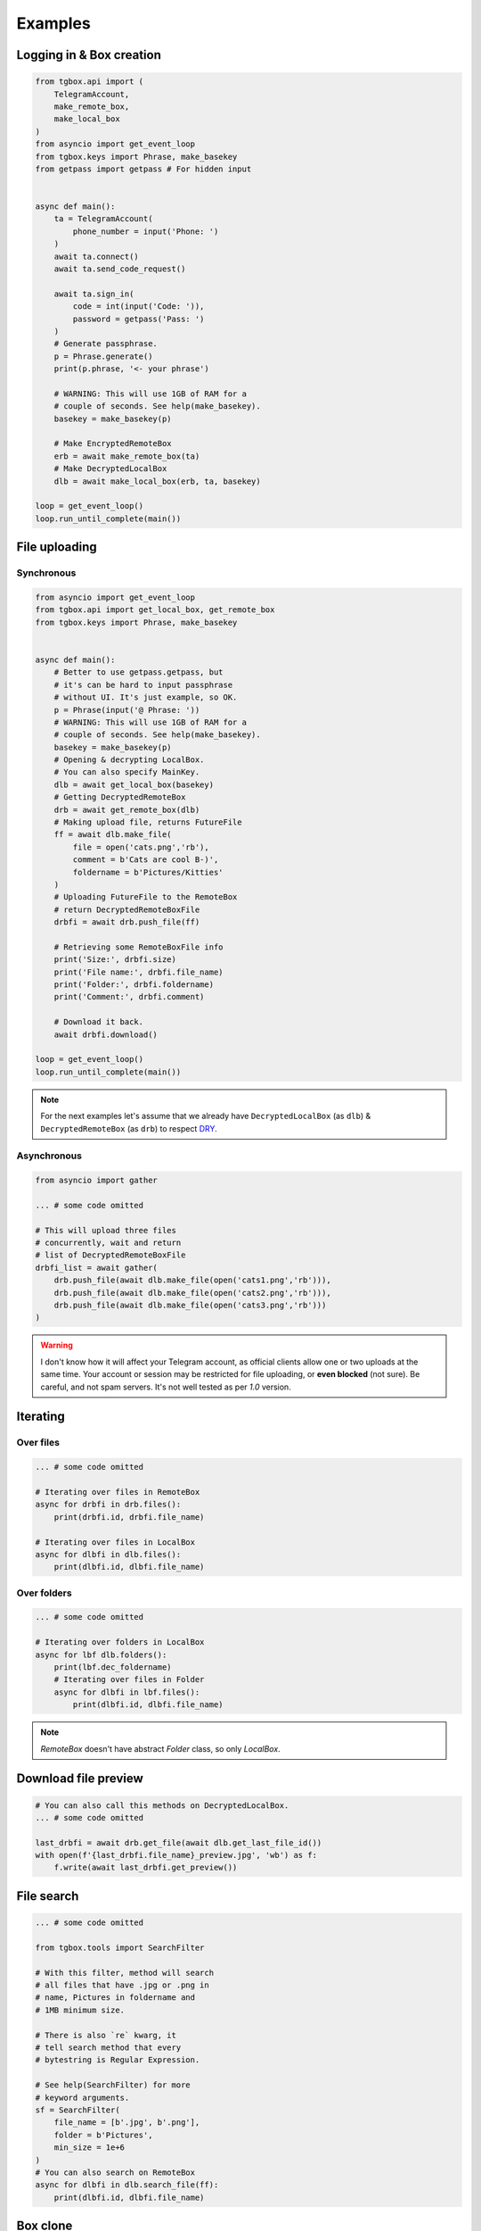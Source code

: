 Examples
========

Logging in & Box creation
-------------------------

.. code-block:: python

        from tgbox.api import (
            TelegramAccount, 
            make_remote_box,
            make_local_box
        )
        from asyncio import get_event_loop
        from tgbox.keys import Phrase, make_basekey
        from getpass import getpass # For hidden input


        async def main():
            ta = TelegramAccount(
                phone_number = input('Phone: ')
            )
            await ta.connect()
            await ta.send_code_request()

            await ta.sign_in(
                code = int(input('Code: ')),
                password = getpass('Pass: ')
            )
            # Generate passphrase.
            p = Phrase.generate()
            print(p.phrase, '<- your phrase')
            
            # WARNING: This will use 1GB of RAM for a
            # couple of seconds. See help(make_basekey).
            basekey = make_basekey(p)

            # Make EncryptedRemoteBox
            erb = await make_remote_box(ta)
            # Make DecryptedLocalBox
            dlb = await make_local_box(erb, ta, basekey)
        
        loop = get_event_loop()
        loop.run_until_complete(main()) 


File uploading 
--------------

Synchronous
^^^^^^^^^^^

.. code-block:: python
        
        from asyncio import get_event_loop
        from tgbox.api import get_local_box, get_remote_box
        from tgbox.keys import Phrase, make_basekey


        async def main():
            # Better to use getpass.getpass, but
            # it's can be hard to input passphrase 
            # without UI. It's just example, so OK.
            p = Phrase(input('@ Phrase: '))
            # WARNING: This will use 1GB of RAM for a
            # couple of seconds. See help(make_basekey).
            basekey = make_basekey(p)
            # Opening & decrypting LocalBox. 
            # You can also specify MainKey.
            dlb = await get_local_box(basekey)
            # Getting DecryptedRemoteBox
            drb = await get_remote_box(dlb)
            # Making upload file, returns FutureFile
            ff = await dlb.make_file(
                file = open('cats.png','rb'),
                comment = b'Cats are cool B-)',
                foldername = b'Pictures/Kitties' 
            )
            # Uploading FutureFile to the RemoteBox
            # return DecryptedRemoteBoxFile
            drbfi = await drb.push_file(ff)

            # Retrieving some RemoteBoxFile info
            print('Size:', drbfi.size)
            print('File name:', drbfi.file_name)
            print('Folder:', drbfi.foldername)
            print('Comment:', drbfi.comment)
            
            # Download it back.
            await drbfi.download()
        
        loop = get_event_loop()
        loop.run_until_complete(main())

.. note::
    For the next examples let's assume that we already have ``DecryptedLocalBox`` (as ``dlb``) & ``DecryptedRemoteBox`` (as ``drb``) to respect `DRY <https://en.wikipedia.org/wiki/Don%27t_repeat_yourself>`_.

Asynchronous
^^^^^^^^^^^^

.. code-block:: python
        
        from asyncio import gather

        ... # some code omitted
        
        # This will upload three files
        # concurrently, wait and return
        # list of DecryptedRemoteBoxFile
        drbfi_list = await gather(
            drb.push_file(await dlb.make_file(open('cats1.png','rb'))),
            drb.push_file(await dlb.make_file(open('cats2.png','rb'))),
            drb.push_file(await dlb.make_file(open('cats3.png','rb')))
        )

.. warning::
    I don't know how it will affect your Telegram account, as official clients allow one or two uploads at the same time. Your account or session may be restricted for file uploading, or **even blocked** (not sure). Be careful, and not spam servers. It's not well tested as per `1.0` version.


Iterating 
---------

Over files
^^^^^^^^^^

.. code-block:: python
        
        ... # some code omitted

        # Iterating over files in RemoteBox
        async for drbfi in drb.files():
            print(drbfi.id, drbfi.file_name)

        # Iterating over files in LocalBox
        async for dlbfi in dlb.files():
            print(dlbfi.id, dlbfi.file_name)


Over folders
^^^^^^^^^^^^

.. code-block:: python
        
        ... # some code omitted

        # Iterating over folders in LocalBox
        async for lbf dlb.folders():
            print(lbf.dec_foldername)
            # Iterating over files in Folder
            async for dlbfi in lbf.files():
                print(dlbfi.id, dlbfi.file_name)

.. note::
    *RemoteBox* doesn't have abstract *Folder* class, so only *LocalBox*.


Download file preview
---------------------

.. code-block:: python
        
    # You can also call this methods on DecryptedLocalBox.
    ... # some code omitted

    last_drbfi = await drb.get_file(await dlb.get_last_file_id())
    with open(f'{last_drbfi.file_name}_preview.jpg', 'wb') as f:
        f.write(await last_drbfi.get_preview())


File search
-----------

.. code-block:: python
        
    ... # some code omitted
    
    from tgbox.tools import SearchFilter
    
    # With this filter, method will search
    # all files that have .jpg or .png in
    # name, Pictures in foldername and
    # 1MB minimum size.

    # There is also `re` kwarg, it
    # tell search method that every
    # bytestring is Regular Expression.

    # See help(SearchFilter) for more
    # keyword arguments.
    sf = SearchFilter(
        file_name = [b'.jpg', b'.png'],
        folder = b'Pictures',
        min_size = 1e+6
    )
    # You can also search on RemoteBox
    async for dlbfi in dlb.search_file(ff):
        print(dlbfi.id, dlbfi.file_name)


Box clone
---------

.. code-block:: python

    from tgbox.api import (
        TelegramAccount,
        get_remote_box
    )
    from asyncio import get_event_loop
    from tgbox.keys import make_basekey
    from getpass import getpass


    async def main():
        ta = TelegramAccount(
            phone_number = input('Phone: ')
        )
        await ta.connect()
        await ta.send_code_request()

        await ta.sign_in(
            code = int(input('Code: ')),
            password = getpass('Pass: ')
        )
        # Make decryption key for cloned Box.
        # Please, use strength Phrase, we
        # encrypt with it your Telegram session.
        # See keys.Phrase.generate method.
        basekey = make_basekey(b'very_bad_phrase')
        # Retreive RemoteBox by username (entity),
        # you may also use here invite link.
        # 
        # In this example we will clone created
        # by Non RemoteBox. MainKey of it is
        # already disclosed. NEVER DO THIS
        # with your private Boxes. If you
        # want to share your with someone
        # else, use ShareKey. See docs.
        #
        # Retreiving MainKey will give
        # FULL R/O ACCESS to your files.
        erb = await get_remote_box(
            ta = ta, entity = 'nontgbox_non'
        )
        # Disclosed MainKey of the @nontgbox_non
        # RemoteBox. See t.me/nontgbox_non/3
        mainkey = Key.decode(
            'MhxUY3w7niJhDtwdkpQ-vvniIq4tGDJh1IIJXCsBevpc='
        )
        # Decrypt @nontgbox_non
        drb = await erb.decrypt(key=mainkey)
        # Clone and retreive DecryptedLocalBox
        dlb = await drb.clone(basekey)
    
    loop = get_event_loop()
    loop.run_until_complete(main())


Telethon
--------

As Tgbox built on `Telethon <https://github.com/LonamiWebs/Telethon>`_, you can access full power of this beautiful library.

.. code-block:: python
        
    ... # some code omitted
    
    my_account = await drb._ta.TelegramClient.get_me()
    print(my_account.first_name, my_account.id) 

- See `TelegramClient documentation <https://docs.telethon.dev/en/latest/modules/client.html>`_.
